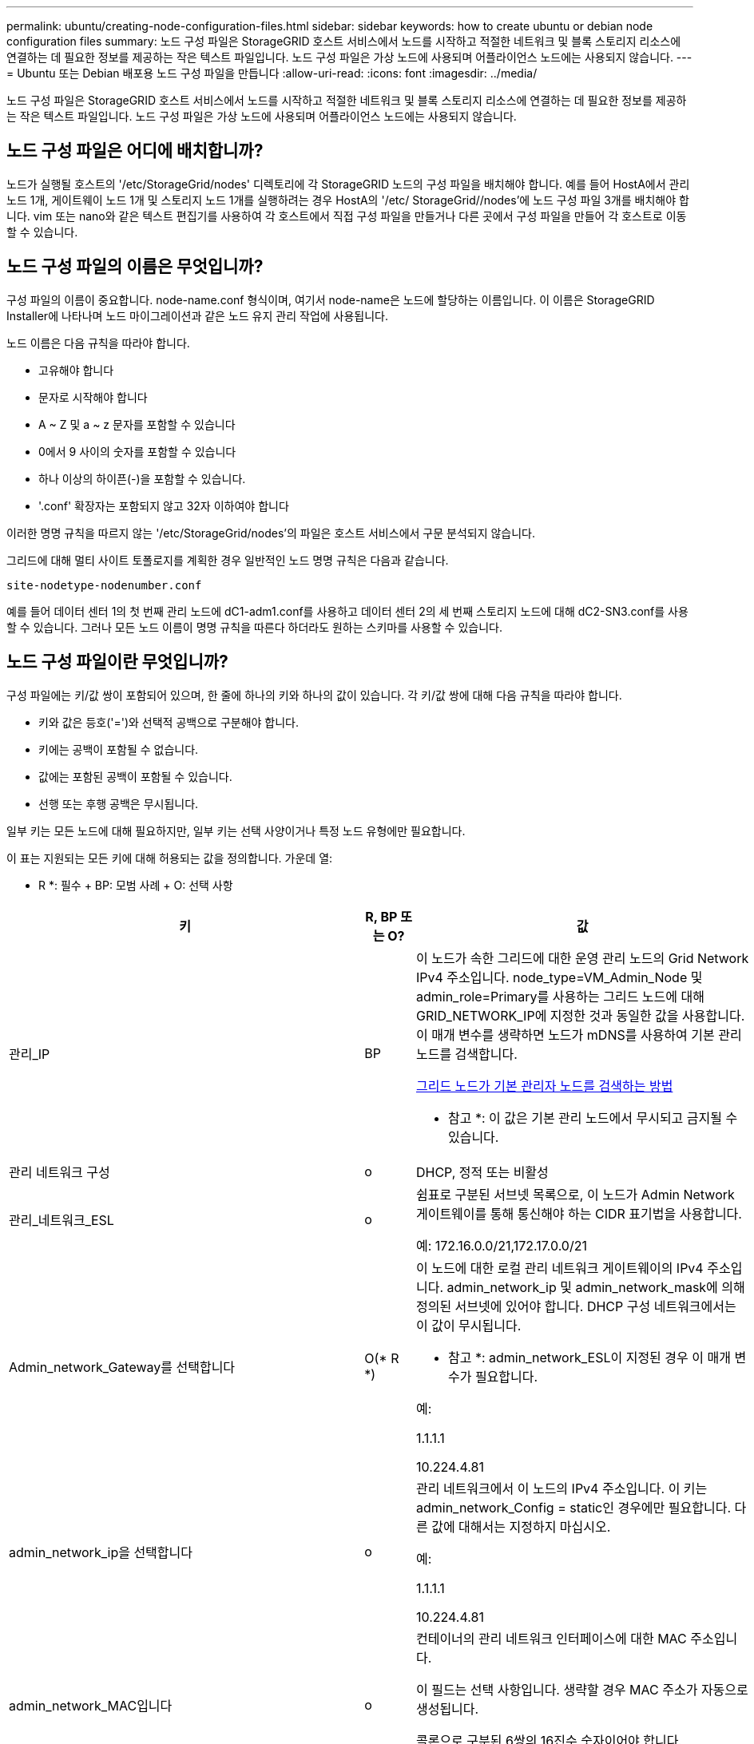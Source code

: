 ---
permalink: ubuntu/creating-node-configuration-files.html 
sidebar: sidebar 
keywords: how to create ubuntu or debian node configuration files 
summary: 노드 구성 파일은 StorageGRID 호스트 서비스에서 노드를 시작하고 적절한 네트워크 및 블록 스토리지 리소스에 연결하는 데 필요한 정보를 제공하는 작은 텍스트 파일입니다. 노드 구성 파일은 가상 노드에 사용되며 어플라이언스 노드에는 사용되지 않습니다. 
---
= Ubuntu 또는 Debian 배포용 노드 구성 파일을 만듭니다
:allow-uri-read: 
:icons: font
:imagesdir: ../media/


[role="lead"]
노드 구성 파일은 StorageGRID 호스트 서비스에서 노드를 시작하고 적절한 네트워크 및 블록 스토리지 리소스에 연결하는 데 필요한 정보를 제공하는 작은 텍스트 파일입니다. 노드 구성 파일은 가상 노드에 사용되며 어플라이언스 노드에는 사용되지 않습니다.



== 노드 구성 파일은 어디에 배치합니까?

노드가 실행될 호스트의 '/etc/StorageGrid/nodes' 디렉토리에 각 StorageGRID 노드의 구성 파일을 배치해야 합니다. 예를 들어 HostA에서 관리 노드 1개, 게이트웨이 노드 1개 및 스토리지 노드 1개를 실행하려는 경우 HostA의 '/etc/ StorageGrid//nodes'에 노드 구성 파일 3개를 배치해야 합니다. vim 또는 nano와 같은 텍스트 편집기를 사용하여 각 호스트에서 직접 구성 파일을 만들거나 다른 곳에서 구성 파일을 만들어 각 호스트로 이동할 수 있습니다.



== 노드 구성 파일의 이름은 무엇입니까?

구성 파일의 이름이 중요합니다. node-name.conf 형식이며, 여기서 node-name은 노드에 할당하는 이름입니다. 이 이름은 StorageGRID Installer에 나타나며 노드 마이그레이션과 같은 노드 유지 관리 작업에 사용됩니다.

노드 이름은 다음 규칙을 따라야 합니다.

* 고유해야 합니다
* 문자로 시작해야 합니다
* A ~ Z 및 a ~ z 문자를 포함할 수 있습니다
* 0에서 9 사이의 숫자를 포함할 수 있습니다
* 하나 이상의 하이픈(-)을 포함할 수 있습니다.
* '.conf' 확장자는 포함되지 않고 32자 이하여야 합니다


이러한 명명 규칙을 따르지 않는 '/etc/StorageGrid/nodes'의 파일은 호스트 서비스에서 구문 분석되지 않습니다.

그리드에 대해 멀티 사이트 토폴로지를 계획한 경우 일반적인 노드 명명 규칙은 다음과 같습니다.

[listing]
----
site-nodetype-nodenumber.conf
----
예를 들어 데이터 센터 1의 첫 번째 관리 노드에 dC1-adm1.conf를 사용하고 데이터 센터 2의 세 번째 스토리지 노드에 대해 dC2-SN3.conf를 사용할 수 있습니다. 그러나 모든 노드 이름이 명명 규칙을 따른다 하더라도 원하는 스키마를 사용할 수 있습니다.



== 노드 구성 파일이란 무엇입니까?

구성 파일에는 키/값 쌍이 포함되어 있으며, 한 줄에 하나의 키와 하나의 값이 있습니다. 각 키/값 쌍에 대해 다음 규칙을 따라야 합니다.

* 키와 값은 등호('=')와 선택적 공백으로 구분해야 합니다.
* 키에는 공백이 포함될 수 없습니다.
* 값에는 포함된 공백이 포함될 수 있습니다.
* 선행 또는 후행 공백은 무시됩니다.


일부 키는 모든 노드에 대해 필요하지만, 일부 키는 선택 사양이거나 특정 노드 유형에만 필요합니다.

이 표는 지원되는 모든 키에 대해 허용되는 값을 정의합니다. 가운데 열:

* R *: 필수 + BP: 모범 사례 + O: 선택 사항

[cols="2a,1a,4a"]
|===
| 키 | R, BP 또는 O? | 값 


 a| 
관리_IP
 a| 
BP
 a| 
이 노드가 속한 그리드에 대한 운영 관리 노드의 Grid Network IPv4 주소입니다. node_type=VM_Admin_Node 및 admin_role=Primary를 사용하는 그리드 노드에 대해 GRID_NETWORK_IP에 지정한 것과 동일한 값을 사용합니다. 이 매개 변수를 생략하면 노드가 mDNS를 사용하여 기본 관리 노드를 검색합니다.

xref:how-grid-nodes-discover-primary-admin-node.adoc[그리드 노드가 기본 관리자 노드를 검색하는 방법]

* 참고 *: 이 값은 기본 관리 노드에서 무시되고 금지될 수 있습니다.



 a| 
관리 네트워크 구성
 a| 
o
 a| 
DHCP, 정적 또는 비활성



 a| 
관리_네트워크_ESL
 a| 
o
 a| 
쉼표로 구분된 서브넷 목록으로, 이 노드가 Admin Network 게이트웨이를 통해 통신해야 하는 CIDR 표기법을 사용합니다.

예: 172.16.0.0/21,172.17.0.0/21



 a| 
Admin_network_Gateway를 선택합니다
 a| 
O(* R *)
 a| 
이 노드에 대한 로컬 관리 네트워크 게이트웨이의 IPv4 주소입니다. admin_network_ip 및 admin_network_mask에 의해 정의된 서브넷에 있어야 합니다. DHCP 구성 네트워크에서는 이 값이 무시됩니다.

* 참고 *: admin_network_ESL이 지정된 경우 이 매개 변수가 필요합니다.

예:

1.1.1.1

10.224.4.81



 a| 
admin_network_ip을 선택합니다
 a| 
o
 a| 
관리 네트워크에서 이 노드의 IPv4 주소입니다. 이 키는 admin_network_Config = static인 경우에만 필요합니다. 다른 값에 대해서는 지정하지 마십시오.

예:

1.1.1.1

10.224.4.81



 a| 
admin_network_MAC입니다
 a| 
o
 a| 
컨테이너의 관리 네트워크 인터페이스에 대한 MAC 주소입니다.

이 필드는 선택 사항입니다. 생략할 경우 MAC 주소가 자동으로 생성됩니다.

콜론으로 구분된 6쌍의 16진수 숫자이어야 합니다.

예: 'B2:9c:02:C2:27:10'



 a| 
admin_network_mask를 선택합니다
 a| 
o
 a| 
이 노드의 IPv4 넷마스크는 관리자 네트워크에서 설정합니다. 이 키는 admin_network_Config = static인 경우에만 필요합니다. 다른 값에 대해서는 지정하지 마십시오.

예:

255.255.255.0

255.255.248.0



 a| 
admin_network_mtu
 a| 
o
 a| 
Admin Network의 이 노드에 대한 MTU(Maximum Transmission Unit)입니다. admin_network_Config = DHCP인지 지정하지 마십시오. 지정된 경우 값은 1280에서 9216 사이여야 합니다. 이 인수를 생략하면 1500이 사용됩니다.

점보 프레임을 사용하려면 MTU를 9000과 같은 점보 프레임에 적합한 값으로 설정합니다. 그렇지 않으면 기본값을 유지합니다.

* 중요 *: 네트워크의 MTU 값은 노드가 연결된 스위치 포트에 구성된 값과 일치해야 합니다. 그렇지 않으면 네트워크 성능 문제 또는 패킷 손실이 발생할 수 있습니다.

예:

1500입니다

8192



 a| 
admin_network_target 을 선택합니다
 a| 
BP
 a| 
StorageGRID 노드에서 관리자 네트워크 액세스에 사용할 호스트 디바이스의 이름입니다. 네트워크 인터페이스 이름만 지원됩니다. 일반적으로 GRID_NETWORK_TARGET 또는 CLIENT_NETWORK_TARGET에 지정된 것과 다른 인터페이스 이름을 사용합니다.

* 참고 *: 네트워크 대상으로 연결 또는 브리지 장치를 사용하지 마십시오. 연결 디바이스 위에 VLAN(또는 기타 가상 인터페이스)을 구성하거나 브리지 및 가상 이더넷(veth) 쌍을 사용합니다.

* 모범 사례 *: 이 노드에 처음에 관리 네트워크 IP 주소가 없을 경우에도 값을 지정하십시오. 그런 다음 나중에 호스트에서 노드를 다시 구성하지 않고도 관리 네트워크 IP 주소를 추가할 수 있습니다.

예:

속박 0.1002

펜스256



 a| 
admin_network_target_type입니다
 a| 
o
 a| 
인터페이스

(지원되는 유일한 값입니다.)



 a| 
admin_network_target_type_interface_clone_MAC
 a| 
BP
 a| 
참 또는 거짓

StorageGRID 컨테이너가 관리자 네트워크에서 호스트 호스트 대상 인터페이스의 MAC 주소를 사용하도록 하려면 키를 "true"로 설정합니다.

* 모범 사례: * promiscuous 모드가 필요한 네트워크에서는 admin_network_target_type_interface_clone_MAC 키를 대신 사용합니다.

MAC 클로닝에 대한 자세한 내용:

xref:../rhel/configuring-host-network.adoc#considerations-and-recommendations-for-mac-address-cloning[MAC 주소 복제에 대한 고려 사항 및 권장 사항(Red Hat Enterprise Linux 또는 CentOS)]

xref:../ubuntu/configuring-host-network.adoc#considerations-and-recommendations-for-mac-address-cloning[MAC 주소 복제에 대한 고려 사항 및 권장 사항(Ubuntu 또는 Debian)]



 a| 
admin_role을 선택합니다
 a| 
* R *
 a| 
Primary 또는 Non-Primary입니다

이 키는 node_type = VM_Admin_Node인 경우에만 필요하며 다른 노드 유형에 대해서는 지정하지 마십시오.



 a| 
Block_device_audit_logs
 a| 
* R *
 a| 
이 노드가 감사 로그의 영구 저장에 사용할 블록 디바이스 특수 파일의 경로 및 이름입니다. 이 키는 node_type=vm_Admin_Node인 노드에만 필요하며 다른 노드 유형에 대해서는 지정하지 마십시오.

예:

'/dev/disk/by-path/PCI-0000:03:00.0 - SCSI-0:0:0:0:0:0'

'/dev/disk/by-id/WWN-0x600a09800059d6df000060d757b475fd'

'/dev/mapper/SGWs-adm1-audit-logs'



 a| 
Block_device_RANGEDB_000

BLOCK_DEVICE_RANGEDB_001

Block_device_RANGEDB_002

Block_device_RANGEDB_003

Block_device_RANGEDB_004

BLOCK_DEVICE_RANGEDB_005

BLOCK_DEVICE_RANGEDB_006

BLOCK_DEVICE_RANGEDB_007

Block_device_RANGEDB_008

Block_device_RANGEDB_009

BLOCK_DEVICE_RANGEDB_010

BLOCK_DEVICE_RANGEDB_011

BLOCK_DEVICE_RANGEDB_012

BLOCK_DEVICE_RANGEDB_013

BLOCK_DEVICE_RANGEDB_014

Block_device_RANGEDB_015
 a| 
* R *
 a| 
이 노드가 영구 오브젝트 스토리지에 사용할 블록 디바이스 특수 파일의 경로 및 이름입니다. 이 키는 node_type=vm_Storage_Node인 노드에만 필요하며 다른 노드 유형에 대해서는 지정하지 마십시오.

block_device_RANGEDB_000 만 필요하며 나머지는 선택 사항입니다. block_device_RANGEDB_000 에 지정된 블록 디바이스는 4TB 이상이어야 하며 다른 블록 디바이스는 더 작을 수 있습니다.

간격을 두지 마십시오. BLOCK_DEVICE_RANGEDB_005를 지정하는 경우 BLOCK_DEVICE_RANGEDB_004도 지정해야 합니다.

* 참고 *: 기존 배포와의 호환성을 위해 업그레이드된 노드에 대해 2자리 키가 지원됩니다.

예:

'/dev/disk/by-path/PCI-0000:03:00.0 - SCSI-0:0:0:0:0:0'

'/dev/disk/by-id/WWN-0x600a09800059d6df000060d757b475fd'

'/dev/mapper/SGWs-sn1-rangedb-000'



 a| 
BLOCK_DEVICE_Tables
 a| 
* R *
 a| 
이 노드가 데이터베이스 테이블의 영구 저장에 사용할 블록 디바이스 특수 파일의 경로 및 이름입니다. 이 키는 node_type=vm_Admin_Node인 노드에만 필요하며 다른 노드 유형에 대해서는 지정하지 마십시오.

예:

'/dev/disk/by-path/PCI-0000:03:00.0 - SCSI-0:0:0:0:0:0'

'/dev/disk/by-id/WWN-0x600a09800059d6df000060d757b475fd'

'/dev/mapper/SGWs-adm1-tables'



 a| 
BLOCK_DEVICE_VAR_LOCAL
 a| 
* R *
 a| 
이 노드가 해당 /var/local 영구 스토리지에 사용할 블록 디바이스 특수 파일의 경로 및 이름입니다.

예:

'/dev/disk/by-path/PCI-0000:03:00.0 - SCSI-0:0:0:0:0:0'

'/dev/disk/by-id/WWN-0x600a09800059d6df000060d757b475fd'

'/dev/mapper/SGWS-sn1-var-local'



 a| 
client_network_Config
 a| 
o
 a| 
DHCP, 정적 또는 비활성



 a| 
CLIENT_NETWORK_GATEWAY
 a| 
o
 a| 
client_network_ip 및 client_network_mask에 의해 정의된 서브넷에 있어야 하는 이 노드에 대한 로컬 클라이언트 네트워크 게이트웨이의 IPv4 주소입니다. DHCP 구성 네트워크에서는 이 값이 무시됩니다.

예:

1.1.1.1

10.224.4.81



 a| 
client_network_ip
 a| 
o
 a| 
클라이언트 네트워크에서 이 노드의 IPv4 주소입니다. 이 키는 client_network_Config = static 일 때만 필요합니다. 다른 값에 대해서는 지정하지 마십시오.

예:

1.1.1.1

10.224.4.81



 a| 
client_network_MAC
 a| 
o
 a| 
컨테이너에 있는 클라이언트 네트워크 인터페이스의 MAC 주소입니다.

이 필드는 선택 사항입니다. 생략할 경우 MAC 주소가 자동으로 생성됩니다.

콜론으로 구분된 6쌍의 16진수 숫자이어야 합니다.

예: 'B2:9c:02:C2:27:20



 a| 
client_network_mask.(클라이언트 네트워크 마스크
 a| 
o
 a| 
클라이언트 네트워크의 이 노드에 대한 IPv4 넷마스크입니다. 이 키는 client_network_Config = static 일 때만 필요합니다. 다른 값에 대해서는 지정하지 마십시오.

예:

255.255.255.0

255.255.248.0



 a| 
client_network_mtu
 a| 
o
 a| 
Client Network의 이 노드에 대한 MTU(Maximum Transmission Unit)입니다. client_network_Config = DHCP인지 지정하지 마십시오. 지정된 경우 값은 1280에서 9216 사이여야 합니다. 이 인수를 생략하면 1500이 사용됩니다.

점보 프레임을 사용하려면 MTU를 9000과 같은 점보 프레임에 적합한 값으로 설정합니다. 그렇지 않으면 기본값을 유지합니다.

* 중요 *: 네트워크의 MTU 값은 노드가 연결된 스위치 포트에 구성된 값과 일치해야 합니다. 그렇지 않으면 네트워크 성능 문제 또는 패킷 손실이 발생할 수 있습니다.

예:

1500입니다

8192



 a| 
client_network_target 을 선택합니다
 a| 
BP
 a| 
StorageGRID 노드에서 클라이언트 네트워크 액세스에 사용할 호스트 디바이스의 이름입니다. 네트워크 인터페이스 이름만 지원됩니다. 일반적으로 GRID_NETWORK_TARGET 또는 ADMIN_NETWORK_TARGET에 지정된 것과 다른 인터페이스 이름을 사용합니다.

* 참고 *: 네트워크 대상으로 연결 또는 브리지 장치를 사용하지 마십시오. 연결 디바이스 위에 VLAN(또는 기타 가상 인터페이스)을 구성하거나 브리지 및 가상 이더넷(veth) 쌍을 사용합니다.

* 모범 사례: * 이 노드에 클라이언트 네트워크 IP 주소가 없을 경우에도 값을 지정하십시오. 그런 다음 나중에 호스트에서 노드를 다시 구성하지 않고도 클라이언트 네트워크 IP 주소를 추가할 수 있습니다.

예:

속박 0.1003

엔스423



 a| 
CLIENT_NETWORK_TARGET_TYPE
 a| 
o
 a| 
인터페이스

(이 값은 지원되는 값일 뿐입니다.)



 a| 
client_network_target_type_interface_clone_MAC
 a| 
BP
 a| 
참 또는 거짓

StorageGRID 컨테이너가 클라이언트 네트워크의 호스트 대상 인터페이스의 MAC 주소를 사용하도록 하려면 키를 "true"로 설정합니다.

* 모범 사례: * promiscuous 모드가 필요한 네트워크에서는 대신 client_network_target_type_interface_clone_mac 키를 사용합니다.

MAC 클로닝에 대한 자세한 내용:

xref:../rhel/configuring-host-network.adoc#considerations-and-recommendations-for-mac-address-cloning[MAC 주소 복제에 대한 고려 사항 및 권장 사항(Red Hat Enterprise Linux 또는 CentOS)]

xref:../ubuntu/configuring-host-network.adoc#considerations-and-recommendations-for-mac-address-cloning[MAC 주소 복제에 대한 고려 사항 및 권장 사항(Ubuntu 또는 Debian)]



 a| 
GRID_NETWORK_CONFIG(그리드 네트워크 구성
 a| 
BP
 a| 
고정 또는 DHCP

(지정되지 않은 경우 기본값은 static)



 a| 
GRID_NETWORK_Gateway를 참조하십시오
 a| 
* R *
 a| 
GRID_NETWORK_IP 및 GRID_NETWORK_MASK로 정의된 서브넷에 있어야 하는 이 노드에 대한 로컬 Grid Network 게이트웨이의 IPv4 주소입니다. DHCP 구성 네트워크에서는 이 값이 무시됩니다.

그리드 네트워크가 게이트웨이가 없는 단일 서브넷인 경우, 서브넷(X. Y.Z.1)의 표준 게이트웨이 주소 또는 이 노드의 GRID_NETWORK_IP 값을 사용합니다. 두 값 중 하나를 사용하면 미래의 그리드 네트워크 확장이 단순화됩니다.



 a| 
GRID_NETWORK_IP입니다
 a| 
* R *
 a| 
Grid Network에서 이 노드의 IPv4 주소입니다. 이 키는 GRID_NETWORK_CONFIG = static 일 때만 필요합니다. 다른 값에 대해서는 지정하지 마십시오.

예:

1.1.1.1

10.224.4.81



 a| 
GRID_NETWORK_MAC을 선택합니다
 a| 
o
 a| 
컨테이너의 그리드 네트워크 인터페이스에 대한 MAC 주소입니다.

이 필드는 선택 사항입니다. 생략할 경우 MAC 주소가 자동으로 생성됩니다.

콜론으로 구분된 6쌍의 16진수 숫자이어야 합니다.

예: 'B2:9c:02:C2:27:30



 a| 
GRID_NETWORK_MASK 를 참조하십시오
 a| 
o
 a| 
그리드 네트워크에서 이 노드에 대한 IPv4 넷마스크입니다. 이 키는 GRID_NETWORK_CONFIG = static 일 때만 필요합니다. 다른 값에 대해서는 지정하지 마십시오.

예:

255.255.255.0

255.255.248.0



 a| 
GRID_NETWORK_MTU 를 참조하십시오
 a| 
o
 a| 
Grid Network의 이 노드에 대한 MTU(Maximum Transmission Unit)입니다. GRID_NETWORK_CONFIG=DHCP인지 지정하지 마십시오. 지정된 경우 값은 1280에서 9216 사이여야 합니다. 이 인수를 생략하면 1500이 사용됩니다.

점보 프레임을 사용하려면 MTU를 9000과 같은 점보 프레임에 적합한 값으로 설정합니다. 그렇지 않으면 기본값을 유지합니다.

* 중요 *: 네트워크의 MTU 값은 노드가 연결된 스위치 포트에 구성된 값과 일치해야 합니다. 그렇지 않으면 네트워크 성능 문제 또는 패킷 손실이 발생할 수 있습니다.

* 중요 *: 최상의 네트워크 성능을 얻으려면 모든 노드를 그리드 네트워크 인터페이스에서 유사한 MTU 값으로 구성해야 합니다. 개별 노드의 그리드 네트워크에 대한 MTU 설정에 상당한 차이가 있을 경우 * Grid Network MTU mismatch * 경고가 트리거됩니다. MTU 값은 모든 네트워크 유형에 대해 같을 필요는 없습니다.

예:

1,500 8192



 a| 
GRID_NETWORK_TARGET
 a| 
* R *
 a| 
StorageGRID 노드에서 그리드 네트워크 액세스에 사용할 호스트 디바이스의 이름입니다. 네트워크 인터페이스 이름만 지원됩니다. 일반적으로 admin_network_target 또는 client_network_target 에 지정된 것과 다른 인터페이스 이름을 사용합니다.

* 참고 *: 네트워크 대상으로 연결 또는 브리지 장치를 사용하지 마십시오. 연결 디바이스 위에 VLAN(또는 기타 가상 인터페이스)을 구성하거나 브리지 및 가상 이더넷(veth) 쌍을 사용합니다.

예:

속박 0.1001

ens192



 a| 
GRID_NETWORK_TARGET_TYPE
 a| 
o
 a| 
인터페이스

(지원되는 유일한 값입니다.)



 a| 
GRID_NETWORK_TARGET_TYPE_INTERFACE_CLONE_MAC
 a| 
* BP *
 a| 
참 또는 거짓

StorageGRID 컨테이너가 그리드 네트워크에서 호스트 대상 인터페이스의 MAC 주소를 사용하도록 키 값을 "true"로 설정합니다.

* 모범 사례: * promiscuous 모드가 필요한 네트워크에서는 grid_network_target_type_interface_clone_mac 키를 대신 사용합니다.

MAC 클로닝에 대한 자세한 내용:

xref:../rhel/configuring-host-network.adoc#considerations-and-recommendations-for-mac-address-cloning[MAC 주소 복제에 대한 고려 사항 및 권장 사항(Red Hat Enterprise Linux 또는 CentOS)]

xref:../ubuntu/configuring-host-network.adoc#considerations-and-recommendations-for-mac-address-cloning[MAC 주소 복제에 대한 고려 사항 및 권장 사항(Ubuntu 또는 Debian)]



 a| 
Interfaces_target_nnnn
 a| 
o
 a| 
이 노드에 추가할 추가 인터페이스의 이름 및 선택적 설명입니다. 각 노드에 여러 개의 인터페이스를 추가할 수 있습니다.

nnnn_의 경우 추가하려는 각 interface_target 항목에 대해 고유 번호를 지정하십시오.

값에 대해 베어 메탈 호스트의 물리적 인터페이스 이름을 지정합니다. 그런 다음 필요에 따라 쉼표를 추가하고 인터페이스에 대한 설명을 입력합니다. 이 설명은 VLAN 인터페이스 페이지와 HA 그룹 페이지에 표시됩니다.

예: 'interfaces_target_01=en256, Trunk'

트렁크 인터페이스를 추가하는 경우 StorageGRID에서 VLAN 인터페이스를 구성해야 합니다. 액세스 인터페이스를 추가할 경우 인터페이스를 HA 그룹에 직접 추가할 수 있으며, VLAN 인터페이스를 구성할 필요가 없습니다.



 a| 
최대 RAM
 a| 
o
 a| 
이 노드가 사용할 수 있는 최대 RAM 양입니다. 이 키를 생략하면 노드의 메모리 제한 사항이 없게 됩니다. 운영 레벨 노드에 대해 이 필드를 설정할 때 총 시스템 RAM보다 최소 24GB 및 16 ~ 32GB 적은 값을 지정합니다.

* 참고 *: RAM 값은 노드의 실제 메타데이터 예약 공간에 영향을 줍니다. 를 참조하십시오 xref:../admin/index.adoc[StorageGRID 관리 지침] 메타데이터 예약된 공간에 대한 설명은 을 참조하십시오.

이 필드의 형식은 '<number><unit>'이며 여기서 '<unit>'는 'b', 'k', 'mb', 'g'가 될 수 있습니다.

예:

24g

38654705664b

* 참고 *: 이 옵션을 사용하려면 메모리 cgroup에 대한 커널 지원을 활성화해야 합니다.



 a| 
node_type입니다
 a| 
* R *
 a| 
노드 유형:

VM_Admin_Node VM_Storage_Node VM_Archive_Node VM_API_Gateway



 a| 
port_remap 을 참조하십시오
 a| 
o
 a| 
노드에서 내부 그리드 노드 통신 또는 외부 통신을 위해 사용하는 모든 포트를 다시 매핑합니다. "내부 그리드 노드 통신" 또는 "외부 통신"에서 설명한 대로 엔터프라이즈 네트워킹 정책이 StorageGRID에서 사용하는 하나 이상의 포트를 제한하는 경우 포트를 재매핑해야 합니다.

* 중요 *: 로드 밸런서 엔드포인트를 구성하기 위해 사용하려는 포트를 다시 매핑하지 마십시오.

* 참고 *: port_remap 만 설정된 경우 지정하는 매핑이 인바운드 및 아웃바운드 통신 모두에 사용됩니다. port_remap_inbound 도 지정된 경우 port_remap 은 아웃바운드 통신에만 적용됩니다.

사용되는 형식은 "<네트워크 유형>/<프로토콜>/<그리드 노드에 사용되는 기본 포트>/<새 포트>"입니다. 여기서 "<네트워크 유형>"은 그리드, 관리자 또는 클라이언트이고 프로토콜은 TCP 또는 UDP입니다.

예를 들면 다음과 같습니다.

'port_remap=client/tcp/18082/443'



 a| 
port_remap_inbound 를 참조하십시오
 a| 
o
 a| 
인바운드 통신을 지정된 포트에 다시 매핑합니다. port_remap_inbound 를 지정하지만 port_remap 의 값을 지정하지 않으면 포트의 아웃바운드 통신이 변경되지 않습니다.

* 중요 *: 로드 밸런서 엔드포인트를 구성하기 위해 사용하려는 포트를 다시 매핑하지 마십시오.

사용되는 형식은 "<network type>/<protocol:>/<remapped port>/<default port used by grid node>"이며 여기서 "<network type>"은 그리드, 관리자 또는 클라이언트이고 프로토콜은 TCP 또는 UDP입니다.

예를 들면 다음과 같습니다.

'PORT_REmap_INbound=GRID/TCP/3022/22'

|===
xref:../network/index.adoc[네트워킹 지침]
